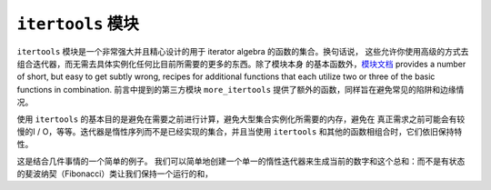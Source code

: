 ``itertools`` 模块
=====================
``itertools`` 模块是一个非常强大并且精心设计的用于 iterator algebra 的函数的集合。换句话说，
这些允许你使用高级的方式去组合迭代器，而无需去具体实例化任何比目前所需要的更多的东西。除了模块本身
的基本函数外，\ `模块文档 <https://docs.python.org/3.5/library/itertools.html>`_
provides a number of short, but easy to get subtly wrong, recipes for additional
functions that each utilize two or three of the basic functions in combination.
前言中提到的第三方模块 ``more_itertools`` 提供了额外的函数，同样旨在避免常见的陷阱和边缘情况。

使用 ``itertools`` 的基本目的是避免在需要之前进行计算，避免大型集合实例化所需要的内存，避免在
真正需求之前可能会有较慢的I / O，等等。迭代器是惰性序列而不是已经实现的集合，并且当使用 ``itertools``
和其他的函数相组合时，它们依旧保持特性。

这是结合几件事情的一个简单的例子。 我们可以简单地创建一个单一的惰性迭代器来生成当前的数字和这个总和：而不是有状态的斐波纳契（Fibonacci）类让我们保持一个运行的和，
